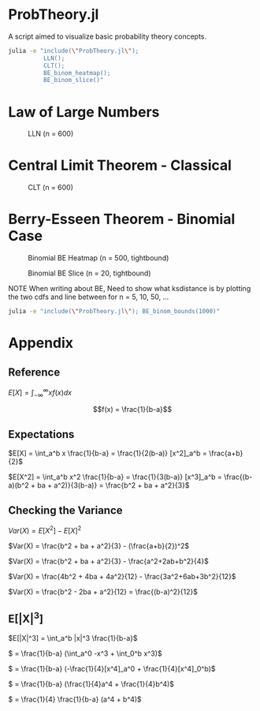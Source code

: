 #+PROPERTY: header-args:R :results none

* ProbTheory.jl
A script aimed to visualize basic probability theory concepts.

#+begin_src sh :results none :async
julia -e "include(\"ProbTheory.jl\");
          LLN();
          CLT();
          BE_binom_heatmap();
          BE_binom_slice()"
#+end_src

#+begin_comment
currently ess isn't working with org-babel

#+LATEX_CLASS: notes
#+LATEX_HEADER: \usepackage{fontspec}
#+LATEX_HEADER: \setmainfont[]{IBM Plex Sans}
#+LATEX_HEADER: \setmonofont[]{Iosevka SS14}
#+end_comment
* Law of Large Numbers

#+CAPTION: LLN (n = 600)
[[file:./media/LLN.gif]]
* Central Limit Theorem - Classical

#+CAPTION: CLT (n = 600)
[[file:./media/CLT.gif]]
* Berry-Esseen Theorem - Binomial Case

#+CAPTION: Binomial BE Heatmap (n = 500, tightbound)
[[file:./media/BE_binom_heatmap_500.png]]

#+CAPTION: Binomial BE Slice (n = 20, tightbound)
[[file:./media/BE_binom_slice.png]]

NOTE
When writing about BE,
Need to show what ksdistance is
by plotting the two cdfs and line between
for n = 5, 10, 50, ...


#+begin_src sh :results output
julia -e "include(\"ProbTheory.jl\"); BE_binom_bounds(1000)"
#+end_src

#+RESULTS:
: For n = 1000 on p = [0.001, 0.999], there are 183 negative differences.
: For n = 1000 on p = [0.333, 0.666], there are 0 negative differences.


* Appendix
** Reference
$E[X] = \int_{-\infty}^\infty xf(x)dx$

$$f(x) = \frac{1}{b-a}$$

** Expectations
\(E[X] = \int_a^b x \frac{1}{b-a} = \frac{1}{2(b-a)} [x^2]_a^b = \frac{a+b}{2}\)

\(E[X^2] = \int_a^b x^2 \frac{1}{b-a} = \frac{1}{3(b-a)} [x^3]_a^b = \frac{(b-a)(b^2 + ba + a^2)}{3(b-a)} = \frac{b^2 + ba + a^2}{3}\)

** Checking the Variance

\(Var(X) = E[X^2] - E[X]^2\)

\(Var(X) = \frac{b^2 + ba + a^2}{3} - (\frac{a+b}{2})^2\)

\(Var(X) = \frac{b^2 + ba + a^2}{3} - \frac{a^2+2ab+b^2}{4}\)

\(Var(X) = \frac{4b^2 + 4ba + 4a^2}{12} - \frac{3a^2+6ab+3b^2}{12}\)

\(Var(X) = \frac{b^2 - 2ba + a^2}{12} = \frac{(b-a)^2}{12}\)

** E[|X|^3]

\(E[|X|^3] = \int_a^b |x|^3 \frac{1}{b-a}\)

\( = \frac{1}{b-a} (\int_a^0 -x^3  + \int_0^b x^3)\)

\( = \frac{1}{b-a} (-\frac{1}{4}[x^4]_a^0  + \frac{1}{4}[x^4]_0^b)\)

\( = \frac{1}{b-a} (\frac{1}{4}a^4  + \frac{1}{4}b^4)\)

\( = \frac{1}{4} \frac{1}{b-a} (a^4  + b^4)\)
